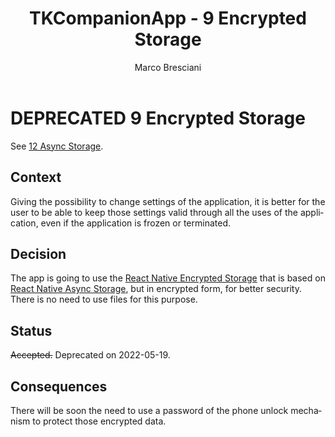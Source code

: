 # © 2021-2024 Marco Bresciani
# 
# Copying and distribution of this file, with or without modification,
# are permitted in any medium without royalty provided the copyright
# notice and this notice are preserved.
# This file is offered as-is, without any warranty.
# 
# SPDX-FileCopyrightText: 2021-2024 Marco Bresciani
# SPDX-License-Identifier: FSFAP

#+AUTHOR: Marco Bresciani
#+LANGUAGE:  en
#+OPTIONS: toc:nil
#+TITLE: TKCompanionApp - 9 Encrypted Storage
#+TODO: PROPOSED(p) | ACCEPTED(a) DEPRECATED(d)
# -*- mode: org; coding: utf-8-dos; -*-

* DEPRECATED 9 Encrypted Storage

 See [[file:012-async-storage.org][12 Async Storage]].

** Context

Giving the possibility to change settings of the application, it is
better for the user to be able to keep those settings valid through all
the uses of the application, even if the application is frozen or
terminated.

** Decision

The app is going to use the
[[https://github.com/emeraldsanto/react-native-encrypted-storage][React
Native Encrypted Storage]] that is based on
[[https://react-native-async-storage.github.io/async-storage/][React
Native Async Storage]], but in encrypted form, for better security.
There is no need to use files for this purpose.

** Status

+Accepted.+
Deprecated on 2022-05-19.

** Consequences

There will be soon the need to use a password of the phone unlock
mechanism to protect those encrypted data.
